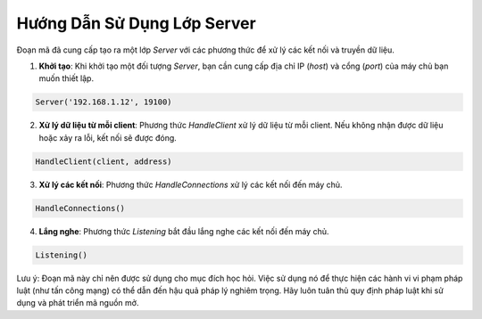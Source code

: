 ===============================
Hướng Dẫn Sử Dụng Lớp Server
===============================

Đoạn mã đã cung cấp tạo ra một lớp `Server` với các phương thức để xử lý các kết nối và truyền dữ liệu.

1. **Khởi tạo**: Khi khởi tạo một đối tượng `Server`, bạn cần cung cấp địa chỉ IP (`host`) và cổng (`port`) của máy chủ bạn muốn thiết lập.

.. code-block:: python

    Server('192.168.1.12', 19100)

2. **Xử lý dữ liệu từ mỗi client**: Phương thức `HandleClient` xử lý dữ liệu từ mỗi client. Nếu không nhận được dữ liệu hoặc xảy ra lỗi, kết nối sẽ được đóng.

.. code-block:: python

    HandleClient(client, address)

3. **Xử lý các kết nối**: Phương thức `HandleConnections` xử lý các kết nối đến máy chủ.

.. code-block:: python

    HandleConnections()

4. **Lắng nghe**: Phương thức `Listening` bắt đầu lắng nghe các kết nối đến máy chủ.

.. code-block:: python

    Listening()

Lưu ý: Đoạn mã này chỉ nên được sử dụng cho mục đích học hỏi. Việc sử dụng nó để thực hiện các hành vi vi phạm pháp luật (như tấn công mạng) có thể dẫn đến hậu quả pháp lý nghiêm trọng. Hãy luôn tuân thủ quy định pháp luật khi sử dụng và phát triển mã nguồn mở.